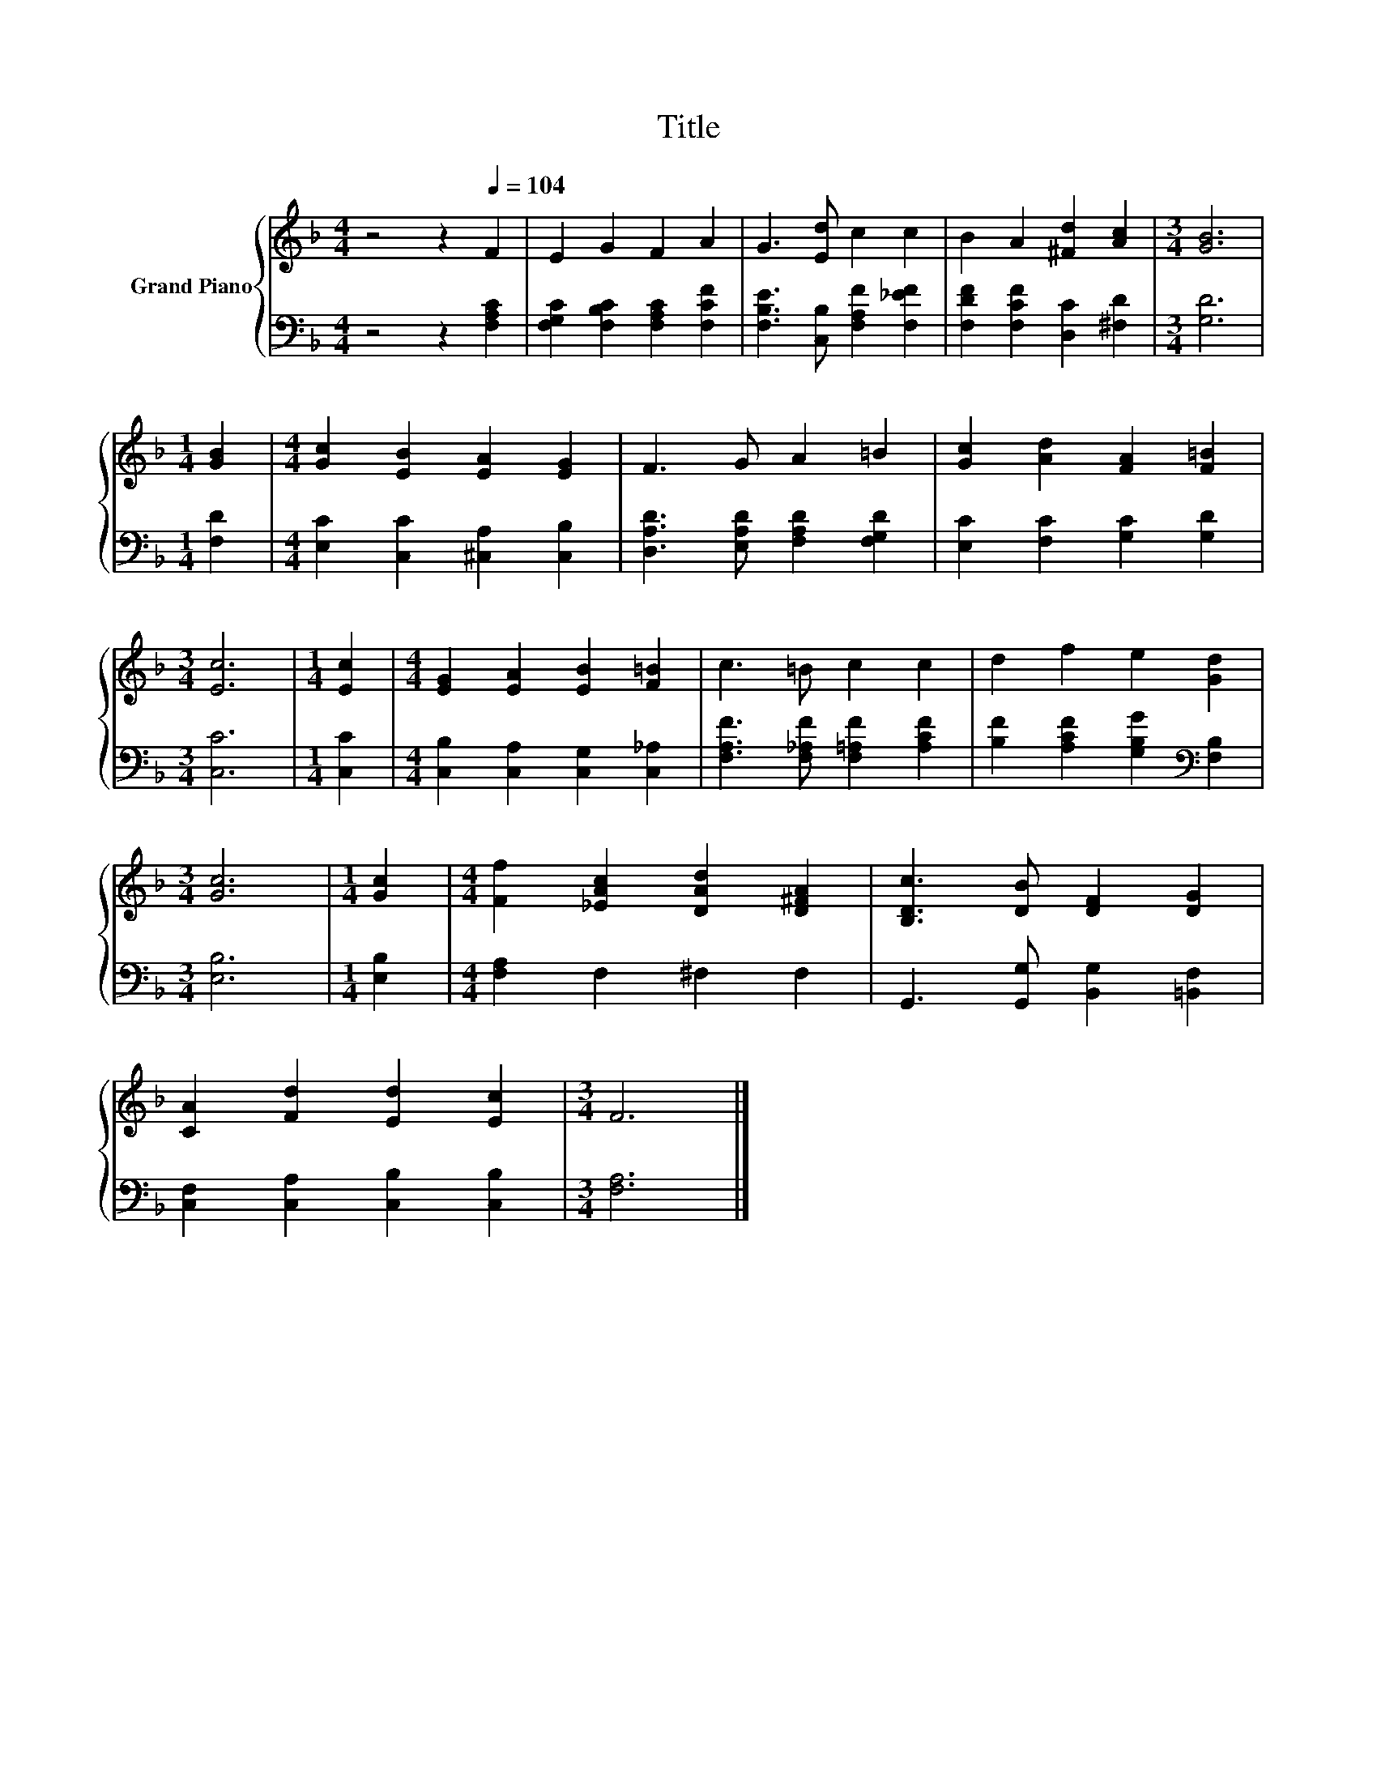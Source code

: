 X:1
T:Title
%%score { 1 | 2 }
L:1/8
M:4/4
K:F
V:1 treble nm="Grand Piano"
V:2 bass 
V:1
 z4 z2[Q:1/4=104] F2 | E2 G2 F2 A2 | G3 [Ed] c2 c2 | B2 A2 [^Fd]2 [Ac]2 |[M:3/4] [GB]6 | %5
[M:1/4] [GB]2 |[M:4/4] [Gc]2 [EB]2 [EA]2 [EG]2 | F3 G A2 =B2 | [Gc]2 [Ad]2 [FA]2 [F=B]2 | %9
[M:3/4] [Ec]6 |[M:1/4] [Ec]2 |[M:4/4] [EG]2 [EA]2 [EB]2 [F=B]2 | c3 =B c2 c2 | d2 f2 e2 [Gd]2 | %14
[M:3/4] [Gc]6 |[M:1/4] [Gc]2 |[M:4/4] [Ff]2 [_EAc]2 [DAd]2 [D^FA]2 | [B,Dc]3 [DB] [DF]2 [DG]2 | %18
 [CA]2 [Fd]2 [Ed]2 [Ec]2 |[M:3/4] F6 |] %20
V:2
 z4 z2 [F,A,C]2 | [F,G,C]2 [F,B,C]2 [F,A,C]2 [F,CF]2 | [F,B,E]3 [C,B,] [F,A,F]2 [F,_EF]2 | %3
 [F,DF]2 [F,CF]2 [D,C]2 [^F,D]2 |[M:3/4] [G,D]6 |[M:1/4] [F,D]2 | %6
[M:4/4] [E,C]2 [C,C]2 [^C,A,]2 [C,B,]2 | [D,A,D]3 [E,A,D] [F,A,D]2 [F,G,D]2 | %8
 [E,C]2 [F,C]2 [G,C]2 [G,D]2 |[M:3/4] [C,C]6 |[M:1/4] [C,C]2 | %11
[M:4/4] [C,B,]2 [C,A,]2 [C,G,]2 [C,_A,]2 | [F,A,F]3 [F,_A,F] [F,=A,F]2 [A,CF]2 | %13
 [B,F]2 [A,CF]2 [G,B,G]2[K:bass] [F,B,]2 |[M:3/4] [E,B,]6 |[M:1/4] [E,B,]2 | %16
[M:4/4] [F,A,]2 F,2 ^F,2 F,2 | G,,3 [G,,G,] [B,,G,]2 [=B,,F,]2 | [C,F,]2 [C,A,]2 [C,B,]2 [C,B,]2 | %19
[M:3/4] [F,A,]6 |] %20

